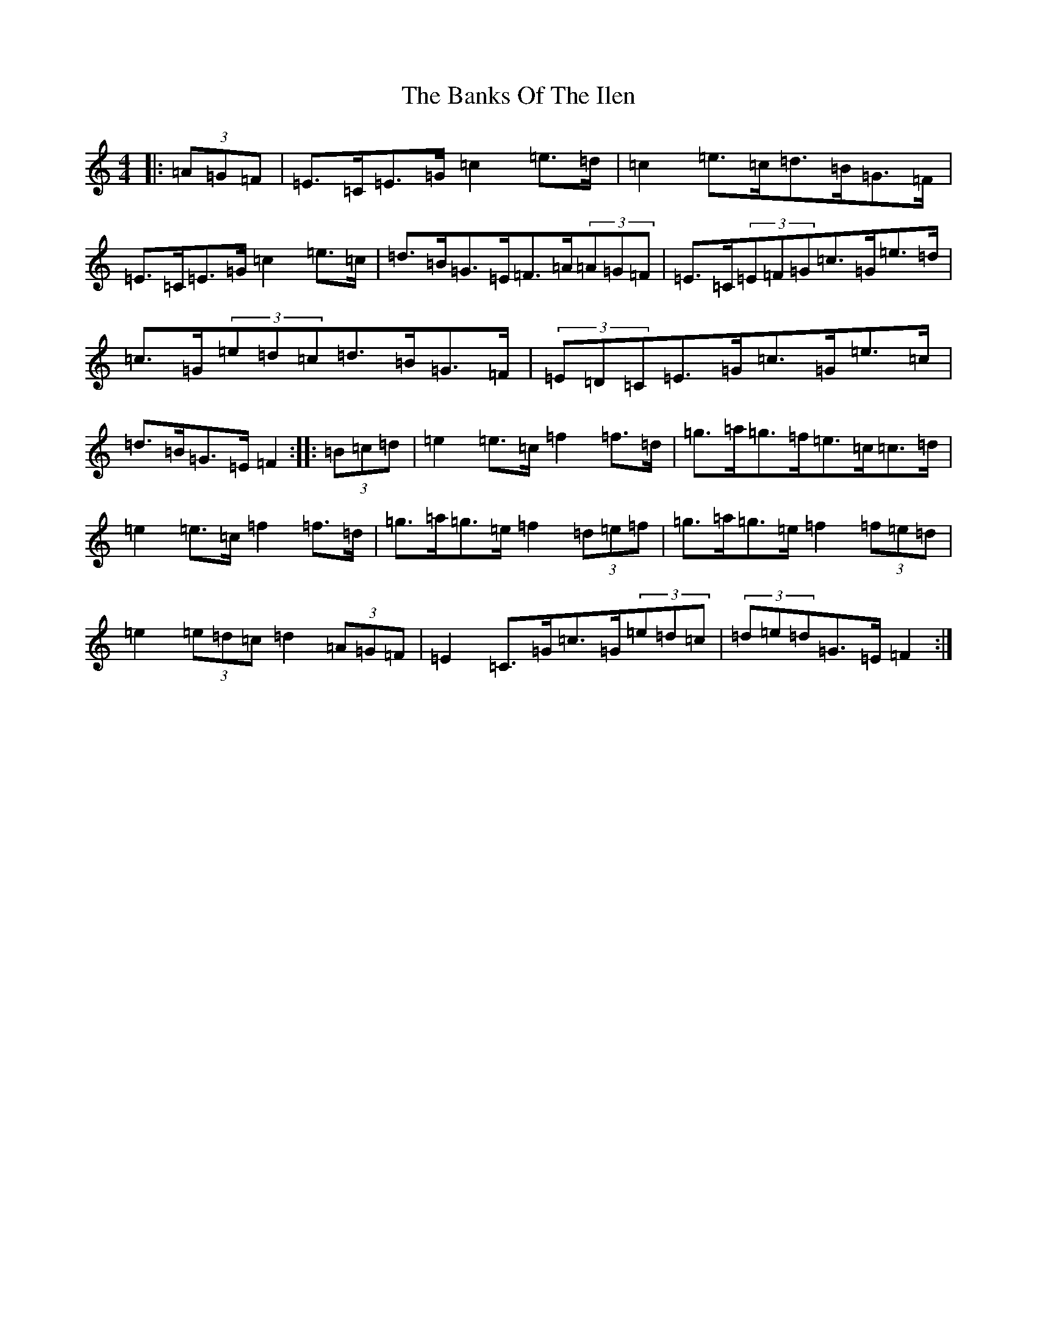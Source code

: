 X: 1374
T: Banks Of The Ilen, The
S: https://thesession.org/tunes/12644#setting21274
R: strathspey
M:4/4
L:1/8
K: C Major
|:(3=A=G=F|=E>=C=E>=G=c2=e>=d|=c2=e>=c=d>=B=G>=F|=E>=C=E>=G=c2=e>=c|=d>=B=G>=E=F>=A(3=A=G=F|=E>=C(3=E=F=G=c>=G=e>=d|=c>=G(3=e=d=c=d>=B=G>=F|(3=E=D=C=E>=G=c>=G=e>=c|=d>=B=G>=E=F2:||:(3=B=c=d|=e2=e>=c=f2=f>=d|=g>=a=g>=f=e>=c=c>=d|=e2=e>=c=f2=f>=d|=g>=a=g>=e=f2(3=d=e=f|=g>=a=g>=e=f2(3=f=e=d|=e2(3=e=d=c=d2(3=A=G=F|=E2=C>=G=c>=G(3=e=d=c|(3=d=e=d=G>=E=F2:|